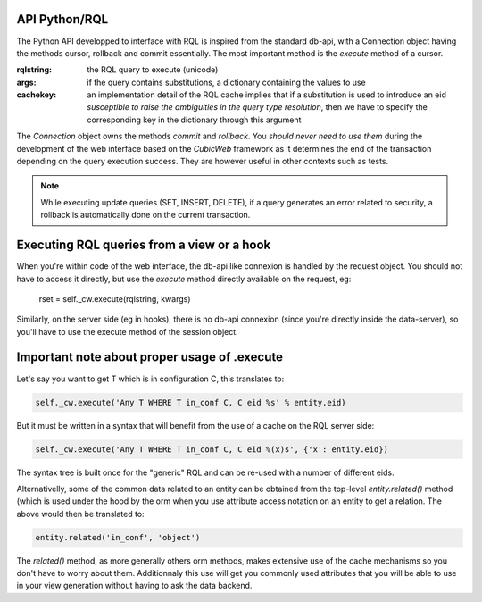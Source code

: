 

API Python/RQL
~~~~~~~~~~~~~~

The Python API developped to interface with RQL is inspired from the standard db-api,
with a Connection object having the methods cursor, rollback and commit essentially.
The most important method is the `execute` method of a cursor.

.. sourcecode:: python
  execute(rqlstring, args=None, cachekey=None, build_descr=True)

:rqlstring: the RQL query to execute (unicode)
:args: if the query contains substitutions, a dictionary containing the values to use
:cachekey:
   an implementation detail of the RQL cache implies that if a substitution
   is used to introduce an eid *susceptible to raise the ambiguities in the query
   type resolution*, then we have to specify the corresponding key in the dictionary
   through this argument


The `Connection` object owns the methods `commit` and `rollback`. You
*should never need to use them* during the development of the web
interface based on the *CubicWeb* framework as it determines the end
of the transaction depending on the query execution success. They are
however useful in other contexts such as tests.

.. note::
  While executing update queries (SET, INSERT, DELETE), if a query generates
  an error related to security, a rollback is automatically done on the current
  transaction.

Executing RQL queries from a view or a hook
~~~~~~~~~~~~~~~~~~~~~~~~~~~~~~~~~~~~~~~~~~~

When you're within code of the web interface, the db-api like connexion is
handled by the request object. You should not have to access it directly, but
use the `execute` method directly available on the request, eg:

   rset = self._cw.execute(rqlstring, kwargs)

Similarly, on the server side (eg in hooks), there is no db-api connexion (since
you're directly inside the data-server), so you'll have to use the execute method
of the session object.


Important note about proper usage of .execute
~~~~~~~~~~~~~~~~~~~~~~~~~~~~~~~~~~~~~~~~~~~~~

Let's say you want to get T which is in configuration C, this translates to:

.. sourcecode:: python

   self._cw.execute('Any T WHERE T in_conf C, C eid %s' % entity.eid)

But it must be written in a syntax that will benefit from the use
of a cache on the RQL server side:

.. sourcecode:: python

   self._cw.execute('Any T WHERE T in_conf C, C eid %(x)s', {'x': entity.eid})

The syntax tree is built once for the "generic" RQL and can be re-used
with a number of different eids.

Alternativelly, some of the common data related to an entity can be obtained from
the top-level `entity.related()` method (which is used under the hood by the orm
when you use attribute access notation on an entity to get a relation. The above
would then be translated to:

.. sourcecode:: python

   entity.related('in_conf', 'object')

The `related()` method, as more generally others orm methods, makes extensive use
of the cache mechanisms so you don't have to worry about them. Additionnaly this
use will get you commonly used attributes that you will be able to use in your
view generation without having to ask the data backend.

